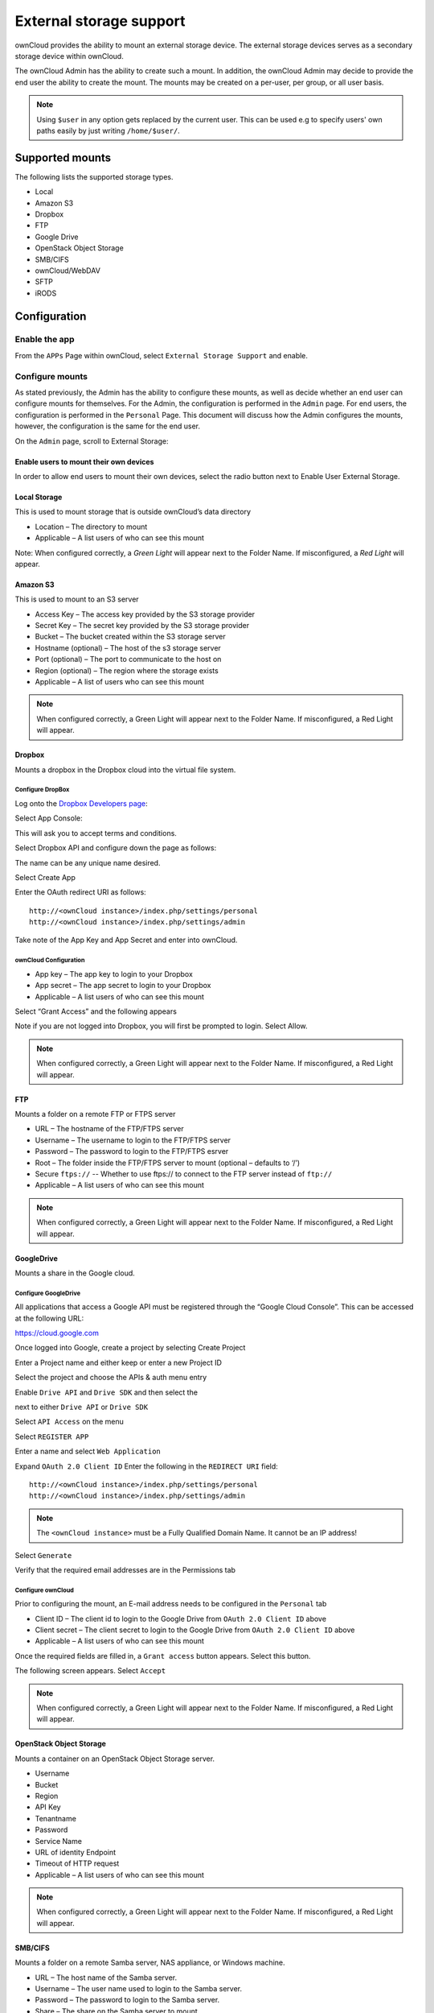 ========================
External storage support
========================

ownCloud provides the ability to mount an external storage device.
The external storage devices serves as a secondary storage device within ownCloud.

The ownCloud Admin has the ability to create such a mount.
In addition, the ownCloud Admin may decide to provide the end user the ability to create the mount.
The mounts may be created on a per-user, per group, or all user basis.

.. note:: Using ``$user`` in any option gets replaced by the current user. This can be used e.g to
	  specify users' own paths easily by just writing ``/home/$user/``.

Supported mounts
================

The following lists the supported storage types.

*   Local
*   Amazon S3
*   Dropbox
*   FTP
*   Google Drive
*   OpenStack Object Storage
*   SMB/CIFS
*   ownCloud/WebDAV
*   SFTP
*   iRODS

Configuration
=============

Enable the app
--------------

From the ``APPs`` Page within ownCloud, select ``External Storage Support`` and enable.

|10000000000001980000009271BE0D26_png|

Configure mounts
----------------

As stated previously, the Admin has the ability to configure these mounts, as
well as decide whether an end user can configure mounts for themselves.  For
the Admin, the configuration is performed in the ``Admin`` page.  For end
users, the configuration is performed in the ``Personal`` Page.  This document
will discuss how the Admin configures the mounts, however, the configuration is
the same for the end user.

On the ``Admin`` page, scroll to External Storage:

|1000000000000631000000E19D116AA0_png|


Enable users to mount their own devices
~~~~~~~~~~~~~~~~~~~~~~~~~~~~~~~~~~~~~~~

In order to allow end users to mount their own devices, select the radio button next to
Enable User External Storage.


Local Storage
~~~~~~~~~~~~~

This is used to mount storage that is outside ownCloud’s data directory

|10000000000006060000006A0106CA0C_png|

*   Location – The directory to mount
*   Applicable – A list users of who can see this mount

|10000000000003DF00000071A41D8A1F_png|

Note: When configured correctly, a *Green Light* will appear next to the Folder Name.
If misconfigured, a *Red Light* will appear.

|10000000000004770000008AAF3CFFDB_png|

Amazon S3
~~~~~~~~~

This is used to mount to an S3 server

|100000000000061D0000007047877972_png|

*   Access Key – The access key provided by the S3 storage provider
*   Secret Key – The secret key provided by the S3 storage provider
*   Bucket – The bucket created within the S3 storage server
*   Hostname (optional) – The host of the s3 storage server
*   Port (optional) – The port to communicate to the host on
*   Region (optional) – The region where the storage exists
*   Applicable – A list of users who can see this mount



|10000000000005BB0000007C1DF71FA7_png|

.. note:: When configured correctly, a Green Light will appear next to the Folder Name.
          If misconfigured, a Red Light will appear.

|100000000000063F00000090AAE1FA4A_png|

Dropbox
~~~~~~~

Mounts a dropbox in the Dropbox cloud into the virtual file system.

Configure DropBox
^^^^^^^^^^^^^^^^^

Log onto the `Dropbox Developers page`_:

.. _`Dropbox Developers page`: http://www.dropbox.com/developers


Select App Console:

|10000000000000A800000073F49785A6_png|

This will ask you to accept terms and conditions.

Select Dropbox API and configure down the page as follows:

|1000000000000372000002AF943ADDA0_png|

The name can be any unique name desired.

Select Create App

|10000000000000950000004412998BE7_png|

Enter the OAuth redirect URI as follows::

  http://<ownCloud instance>/index.php/settings/personal
  http://<ownCloud instance>/index.php/settings/admin

|10000000000003A6000002A9C7A660BE_png|

Take note of the App Key and App Secret and enter into ownCloud.

ownCloud Configuration
^^^^^^^^^^^^^^^^^^^^^^

|100000000000060300000065DF96536B_png|

*   App key – The app key to login to your Dropbox
*   App secret – The app secret to login to your Dropbox
*   Applicable – A list users of who can see this mount

|10000000000005EC00000073E678DFEC_png|

Select “Grant Access” and the following appears

|10000000000002950000021E245F6883_png|

Note if you are not logged into Dropbox, you will first be prompted to login.
Select Allow.

|10000000000005E6000000676902E040_png|


.. note:: When configured correctly, a Green Light will appear next to the Folder Name.
          If misconfigured, a Red Light will appear.

|100000000000061A0000006FC014C3A4_png|

FTP
~~~

Mounts a folder on a remote FTP or FTPS server

|100000000000061E0000006BCF9ECC0B_png|

*   URL – The hostname of the FTP/FTPS server
*   Username – The username to login to the FTP/FTPS server
*   Password – The password to login to the FTP/FTPS esrver
*   Root – The folder inside the FTP/FTPS server to mount (optional – defaults to ‘/’)
*   Secure ``ftps://`` -- Whether to use ftps:// to connect to the FTP server instead of ``ftp://``
*   Applicable – A list users of who can see this mount

|10000000000005AF00000074604B1A67_png|

.. note:: When configured correctly, a Green Light will appear next to the
          Folder Name.  If misconfigured, a Red Light will appear.

|10000000000005D50000009458C5EE48_png|

GoogleDrive
~~~~~~~~~~~

Mounts a share in the Google cloud.

Configure GoogleDrive
^^^^^^^^^^^^^^^^^^^^^

All applications that access a Google API must be registered through the “Google Cloud Console”.
This can be accessed at the following URL:

`https://cloud.google.com <https://cloud.google.com>`_

Once logged into Google, create a project by selecting
Create Project

|1000000000000247000000A77440E4D3_png|

Enter a Project name and either keep or enter a new Project ID
|100000000000027B0000011D10F70F88_png|


Select the project and choose the APIs & auth menu entry
|10000000000000B600000120706C3C75_png|

Enable ``Drive API`` and ``Drive SDK`` and then select the

|100000000000003800000018D49F1CE7_png|

next to either ``Drive API`` or ``Drive SDK``

|10000000000004100000005657010336_png|

Select ``API Access`` on the menu

|10000000000000CD000000ECA8DE7780_png|

Select ``REGISTER APP``

|10000000000001FD000000DF8D2D7546_png|

Enter a name and select ``Web Application``

|10000000000002840000016729388B7F_png|

Expand ``OAuth 2.0 Client ID``
Enter the following in the ``REDIRECT URI`` field::

  http://<ownCloud instance>/index.php/settings/personal
  http://<ownCloud instance>/index.php/settings/admin

.. note:: The ``<ownCloud instance>`` must be a Fully Qualified Domain Name.  It cannot be an IP address!

Select ``Generate``

|10000000000003B30000021B5EE5D338_png|

Verify that the required email addresses are in the Permissions tab

|10000000000003A60000011E274A1A28_png|

Configure ownCloud
^^^^^^^^^^^^^^^^^^

Prior to configuring the mount, an E-mail address needs to be configured in the ``Personal`` tab

|10000000000001880000007EA4444400_png|

|10000000000006000000005EDA7B96BE_png|

*   Client ID – The client id to login to the Google Drive from ``OAuth 2.0 Client ID`` above
*   Client secret – The client secret to login to the Google Drive from ``OAuth 2.0 Client ID`` above
*   Applicable – A list users of who can see this mount

Once the required fields are filled in, a ``Grant access`` button appears.  Select this button.

|10000000000005F70000007E43DB8026_png|

The following screen appears. Select ``Accept``

|10000000000001D30000014DC251C948_png|

|10000000000004C0000000795BB2C146_png|


|1000000000000552000000BF22E90239_png|


.. note:: When configured correctly, a Green Light will appear next to the
          Folder Name.  If misconfigured, a Red Light will appear.


OpenStack Object Storage
~~~~~~~~~~~~~~~~~~~~~~~~

Mounts a container on an OpenStack Object Storage server.

|100000000000053A00000067708C8F53_png|

|10000000000002170000004A27056037_png|

*   Username
*   Bucket
*   Region
*   API Key
*   Tenantname
*   Password
*   Service Name
*   URL of identity Endpoint
*   Timeout of HTTP request
*   Applicable – A list users of who can see this mount

.. note:: When configured correctly, a Green Light will appear next to the
          Folder Name.  If misconfigured, a Red Light will appear.


SMB/CIFS
~~~~~~~~

Mounts a folder on a remote Samba server, NAS appliance, or Windows machine.

|10000000000005FA0000005CE8491B77_png|

*   URL – The host name of the Samba server.
*   Username – The user name used to login to the Samba server.
*   Password – The password to login to the Samba server.
*   Share – The share on the Samba server to mount.
*   Root – The folder inside the Samba share to mount (optional, defaults to ‘/’)
*   Applicable – A list users of who can see this mount

|10000000000005C30000006CAFFAAD61_png|

.. note:: When configured correctly, a Green Light will appear next to the
          Folder Name.  If misconfigured, a Red Light will appear.

.. note:: The SMB backend requires ``smbclient`` to be installed on the server.

|10000000000005D00000003B29340A7A_png|

ownCloud/WebDAV
~~~~~~~~~~~~~~~

Mounts a folder on a WebDAV server (or another ownCloud instance via WebDAV).

|10000000000005F70000005F0912E904_png|

*   URL – The hostname of the WebDAV server.
*   Username – The username used to login to the WebDAV server.
*   Password – The password used to login to the WebDAV server.
*   Root – The folder inside the WebDav server to mount (optional, defaults to ‘/’)
*   Secure ``https://`` - Whether to use ``https://`` to connect to the WebDav server instead of ``http://``
*   Applicable – A list users of who can see this mount

|10000000000005B90000007866D92D14_png|

.. note:: When configured correctly, a Green Light will appear next to the
          Folder Name.  If misconfigured, a Red Light will appear.

|10000000000005E20000009B1BA5A8CF_png|

SFTP
~~~~

Mounts a folder on a remote SSH server.

|10000000000005FF0000005F35710398_png|

*   URL – The hostname of the SSH server.
*   Username – The username used to login to the SSH server.
*   Password – The password used to login to the SSH server.
*   Root – The folder inside the SSH server to mount (optional, defaults to ‘/’)
*   Applicable – A list users of who can see this mount

|10000000000005970000006AE23997C9_png|

.. note:: When configured correctly, a Green Light will appear next to the
          Folder Name.  If misconfigured, a Red Light will appear.

|10000000000005EB000000A68BA73E2D_png|

iRODS
~~~~~

Mounts a folder on a iRODS server.

|100000000000062A0000005F61A18950_png|

*   Host
*   Port
*   Use ownCloud login
*   Username
*   Password
*   Authentication Mode
*   Zone
*   Applicable – A list users of who can see this mount


.. note:: When configured correctly, a Green Light will appear next to the
          Folder Name.  If misconfigured, a Red Light will appear.


Configuration File
------------------

The configuration of mounts created within the External Storage App are stored in the
``data/mount.json`` file.
This file contains all settings in JSON (JavaScript Object Notation) format.
Two different types of entries exist:

*   Group mounts -
    Each entry configures a mount for each user in group
*   User mount – Each entry configures a mount for a single user or all users.

For each type, there is a JSON array with the user/group name as key and an array of configuration values as the value.
Each entry consist of the class name of the storage backend and an array of backend specific options (described above) and will be replaced by the user login.

Although configuration may be done by making modifications to the mount.json file, it is recommended to use the Web-GUI in the administrator panel (as described in the above section) to add, remove, or modify mount options in order to prevent any problems.


.. |1000000000000552000000BF22E90239_png| image:: images/1000000000000552000000BF22E90239.png
    :width: 6.5in
    :height: 0.911in


.. |10000000000005EC00000073E678DFEC_png| image:: images/10000000000005EC00000073E678DFEC.png
    :width: 6.5in
    :height: 0.4929in


.. |100000000000062A0000005F61A18950_png| image:: images/100000000000062A0000005F61A18950.png
    :width: 6.5in
    :height: 0.3909in


.. |10000000000001FD000000DF8D2D7546_png| image:: images/10000000000001FD000000DF8D2D7546.png
    :width: 5.302in
    :height: 2.3228in


.. |10000000000001980000009271BE0D26_png| image:: images/10000000000001980000009271BE0D26.png
    :width: 4.25in
    :height: 1.5201in


.. |10000000000005B90000007866D92D14_png| image:: images/10000000000005B90000007866D92D14.png
    :width: 6.5in
    :height: 0.5319in


.. |10000000000005D50000009458C5EE48_png| image:: images/10000000000005D50000009458C5EE48.png
    :width: 6.5in
    :height: 0.6437in


.. |10000000000002170000004A27056037_png| image:: images/10000000000002170000004A27056037.png
    :width: 5.5728in
    :height: 0.7701in


.. |10000000000005C30000006CAFFAAD61_png| image:: images/10000000000005C30000006CAFFAAD61.png
    :width: 6.5in
    :height: 0.4756in


.. |100000000000060300000065DF96536B_png| image:: images/100000000000060300000065DF96536B.png
    :width: 6.5in
    :height: 0.4264in


.. |10000000000003A60000011E274A1A28_png| image:: images/10000000000003A60000011E274A1A28.png
    :width: 6.5in
    :height: 1.9902in


.. |10000000000001880000007EA4444400_png| image:: images/10000000000001880000007EA4444400.png
    :width: 4.0835in
    :height: 1.3126in


.. |10000000000005BB0000007C1DF71FA7_png| image:: images/10000000000005BB0000007C1DF71FA7.png
    :width: 6.5in
    :height: 0.5492in


.. |10000000000005FF0000005F35710398_png| image:: images/10000000000005FF0000005F35710398.png
    :width: 6.5in
    :height: 0.402in


.. |10000000000005E6000000676902E040_png| image:: images/10000000000005E6000000676902E040.png
    :width: 6.5in
    :height: 0.4429in


.. |10000000000005F70000007E43DB8026_png| image:: images/10000000000005F70000007E43DB8026.png
    :width: 6.5in
    :height: 0.5362in


.. |10000000000000950000004412998BE7_png| image:: images/10000000000000950000004412998BE7.png
    :width: 1.552in
    :height: 0.7083in


.. |100000000000061E0000006BCF9ECC0B_png| image:: images/100000000000061E0000006BCF9ECC0B.png
    :width: 6.5in
    :height: 0.4437in


.. |100000000000063F00000090AAE1FA4A_png| image:: images/100000000000063F00000090AAE1FA4A.png
    :width: 6.5in
    :height: 0.5846in


.. |10000000000004C0000000795BB2C146_png| image:: images/10000000000004C0000000795BB2C146.png
    :width: 6.5in
    :height: 0.6465in


.. |100000000000027B0000011D10F70F88_png| image:: images/100000000000027B0000011D10F70F88.png
    :width: 6.5in
    :height: 2.9173in


.. |100000000000061A0000006FC014C3A4_png| image:: images/100000000000061A0000006FC014C3A4.png
    :width: 6.5in
    :height: 0.461in


.. |10000000000005D00000003B29340A7A_png| image:: images/10000000000005D00000003B29340A7A.png
    :width: 6.5in
    :height: 0.2575in


.. |10000000000006060000006A0106CA0C_png| image:: images/10000000000006060000006A0106CA0C.png
    :width: 6.5in
    :height: 0.4465in


.. |10000000000000A800000073F49785A6_png| image:: images/10000000000000A800000073F49785A6.png
    :width: 1.75in
    :height: 1.198in


.. |10000000000000B600000120706C3C75_png| image:: images/10000000000000B600000120706C3C75.png
    :width: 1.8957in
    :height: 3in


.. |10000000000004770000008AAF3CFFDB_png| image:: images/10000000000004770000008AAF3CFFDB.png
    :width: 6.5in
    :height: 0.7846in


.. |10000000000002840000016729388B7F_png| image:: images/10000000000002840000016729388B7F.png
    :width: 6.5in
    :height: 3.6228in


.. |10000000000003B30000021B5EE5D338_png| image:: images/10000000000003B30000021B5EE5D338.png
    :width: 6.5in
    :height: 3.6992in


.. |10000000000006000000005EDA7B96BE_png| image:: images/10000000000006000000005EDA7B96BE.png
    :width: 6.5in
    :height: 0.398in


.. |1000000000000372000002AF943ADDA0_png| image:: images/1000000000000372000002AF943ADDA0.png
    :width: 6.5in
    :height: 5.0634in


.. |100000000000061D0000007047877972_png| image:: images/100000000000061D0000007047877972.png
    :width: 6.5in
    :height: 0.4654in


.. |10000000000003A6000002A9C7A660BE_png| image:: images/10000000000003A6000002A9C7A660BE.png
    :width: 6.5in
    :height: 4.7398in


.. |10000000000000CD000000ECA8DE7780_png| image:: images/10000000000000CD000000ECA8DE7780.png
    :width: 2.1346in
    :height: 2.4583in


.. |100000000000053A00000067708C8F53_png| image:: images/100000000000053A00000067708C8F53.png
    :width: 6.5in
    :height: 0.5008in


.. |10000000000005970000006AE23997C9_png| image:: images/10000000000005970000006AE23997C9.png
    :width: 6.5in
    :height: 0.4811in


.. |1000000000000247000000A77440E4D3_png| image:: images/1000000000000247000000A77440E4D3.png
    :width: 6.0728in
    :height: 1.7398in


.. |10000000000003DF00000071A41D8A1F_png| image:: images/10000000000003DF00000071A41D8A1F.png
    :width: 6.5in
    :height: 0.7409in


.. |10000000000001D30000014DC251C948_png| image:: images/10000000000001D30000014DC251C948.png
    :width: 4.8646in
    :height: 3.4689in


.. |10000000000005EB000000A68BA73E2D_png| image:: images/10000000000005EB000000A68BA73E2D.png
    :width: 6.5in
    :height: 0.7126in


.. |10000000000005E20000009B1BA5A8CF_png| image:: images/10000000000005E20000009B1BA5A8CF.png
    :width: 6.5in
    :height: 0.6689in


.. |100000000000003800000018D49F1CE7_png| image:: images/100000000000003800000018D49F1CE7.png
    :width: 0.5835in
    :height: 0.25in


.. |1000000000000631000000E19D116AA0_png| image:: images/1000000000000631000000E19D116AA0.png
    :width: 6.5in
    :height: 0.9228in


.. |10000000000005AF00000074604B1A67_png| image:: images/10000000000005AF00000074604B1A67.png
    :width: 6.5in
    :height: 0.5181in


.. |10000000000005F70000005F0912E904_png| image:: images/10000000000005F70000005F0912E904.png
    :width: 6.5in
    :height: 0.4043in


.. |10000000000002950000021E245F6883_png| image:: images/10000000000002950000021E245F6883.png
    :width: 6.5in
    :height: 5.3299in


.. |10000000000004100000005657010336_png| image:: images/10000000000004100000005657010336.png
    :width: 6.5in
    :height: 0.5374in


.. |10000000000005FA0000005CE8491B77_png| image:: images/10000000000005FA0000005CE8491B77.png
    :width: 6.5in
    :height: 0.3909in


